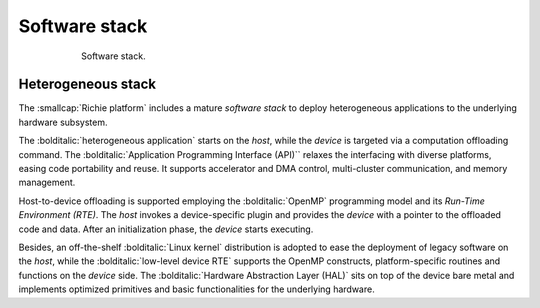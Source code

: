 ==============
Software stack
==============

.. figure:: ../img/richie_sw.*
  :figwidth: 75%
  :width: 75%
  :align: center

  Software stack.

-------------------
Heterogeneous stack
-------------------
.. _richie_platform_heterogeneous_stack:

The :smallcap:`Richie platform` includes a mature *software stack* to deploy heterogeneous applications to the underlying hardware subsystem.

The :bolditalic:`heterogeneous application` starts on the *host*, while the *device* is targeted via a computation offloading command.
The :bolditalic:`Application Programming Interface (API)`` relaxes the interfacing with diverse platforms, easing code portability and reuse. 
It supports accelerator and DMA control, multi-cluster communication, and memory management.

Host-to-device offloading is supported employing the :bolditalic:`OpenMP` programming model and its *Run-Time Environment (RTE)*.
The *host* invokes a device-specific plugin and provides the *device* with a pointer to the offloaded code and data. 
After an initialization phase, the *device* starts executing.

Besides, an off-the-shelf :bolditalic:`Linux kernel` distribution is adopted to ease the deployment of legacy software on the *host*, while
the :bolditalic:`low-level device RTE` supports the OpenMP constructs, platform-specific routines and functions on the *device* side.
The :bolditalic:`Hardware Abstraction Layer (HAL)` sits on top of the device bare metal and implements optimized primitives and basic functionalities for the underlying hardware.

..
    ------------------------------
    Software Development Kit (SDK)
    ------------------------------

    ^^^^^^^^^^^^^^^
    Reconfigure SDK
    ^^^^^^^^^^^^^^^
    cd hero
    make sdk-arov-cfg

    explain other commands:
    sdk-arov-clean
    sdk-arov-libs
    sdk-arov-refs
    sdk-pulp (ref. HERO documentation)

    ^^^^^^^^^^^^
    PULP runtime
    ^^^^^^^^^^^^
    cd pulp/sdk
    hero-arov-sim
    plpbuild --m pulp-rt build